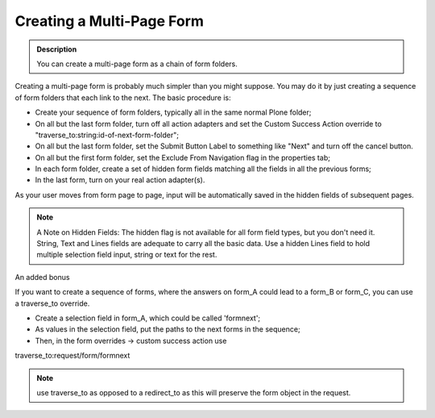 ==========================
Creating a Multi-Page Form
==========================

.. admonition:: Description

    You can create a multi-page form as a chain of form folders.

Creating a multi-page form is probably much simpler than you might suppose. You may do it by just creating a sequence of form folders that each link to the next.
The basic procedure is:

* Create your sequence of form folders, typically all in the same normal Plone folder;
* On all but the last form folder, turn off all action adapters and set the Custom Success Action override to "traverse_to:string:id-of-next-form-folder";
* On all but the last form folder, set the Submit Button Label to something like "Next" and turn off the cancel button.
* On all but the first form folder, set the Exclude From Navigation flag in the properties tab;
* In each form folder, create a set of hidden form fields matching all the fields in all the previous forms;
* In the last form, turn on your real action adapter(s).

As your user moves from form page to page, input will be automatically saved in the hidden fields of subsequent pages.

.. note::

    A Note on Hidden Fields: The hidden flag is not available for all form field types, but you don't need it. String, Text and Lines fields are adequate to carry all the basic data. Use a hidden Lines field to hold multiple selection field input, string or text for the rest.

An added bonus

If you want to create a sequence of forms, where the answers on form_A could lead to a form_B or form_C, you can use a traverse_to override.

* Create a selection field in form_A, which could be called 'formnext';
* As values in the selection field, put the paths to the next forms in the sequence;
* Then, in the form overrides -> custom success action use

traverse_to:request/form/formnext

.. note::
    use traverse_to as opposed to a redirect_to as this will preserve the form object in the request.

